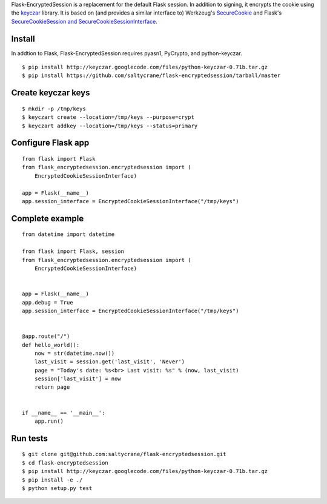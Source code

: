 Flask-EncryptedSession is a replacement for the default Flask session. In
addition to signing, it encrypts the cookie using the keyczar_ library. It is
based on (and provides a similar interface to) Werkzeug's SecureCookie_ and
Flask's `SecureCookieSession and SecureCookieSessionInterface`_.

.. _keyczar: http://code.google.com/p/keyczar/
.. _SecureCookie: https://github.com/mitsuhiko/werkzeug/blob/master/werkzeug/contrib/securecookie.py
.. _SecureCookieSession and SecureCookieSessionInterface: https://github.com/mitsuhiko/flask/blob/master/flask/sessions.py

Install
=======
In addtion to Flask, Flask-EncryptedSession requires pyasn1, PyCrypto, and
python-keyczar.

::

    $ pip install http://keyczar.googlecode.com/files/python-keyczar-0.71b.tar.gz 
    $ pip install https://github.com/saltycrane/flask-encryptedsession/tarball/master 

Create keyczar keys
===================

::

    $ mkdir -p /tmp/keys 
    $ keyczart create --location=/tmp/keys --purpose=crypt 
    $ keyczart addkey --location=/tmp/keys --status=primary 

Configure Flask app
===================

::

    from flask import Flask
    from flask_encryptedsession.encryptedsession import (
        EncryptedCookieSessionInterface)

    app = Flask(__name__)
    app.session_interface = EncryptedCookieSessionInterface("/tmp/keys")

Complete example
================

::

    from datetime import datetime

    from flask import Flask, session
    from flask_encryptedsession.encryptedsession import (
        EncryptedCookieSessionInterface)


    app = Flask(__name__)
    app.debug = True
    app.session_interface = EncryptedCookieSessionInterface("/tmp/keys")


    @app.route("/")
    def hello_world():
        now = str(datetime.now())
        last_visit = session.get('last_visit', 'Never')
        page = "Today's date: %s<br> Last visit: %s" % (now, last_visit)
        session['last_visit'] = now
        return page


    if __name__ == '__main__':
        app.run()

Run tests
=========

::

    $ git clone git@github.com:saltycrane/flask-encryptedsession.git 
    $ cd flask-encryptedsession 
    $ pip install http://keyczar.googlecode.com/files/python-keyczar-0.71b.tar.gz 
    $ pip install -e ./ 
    $ python setup.py test 
